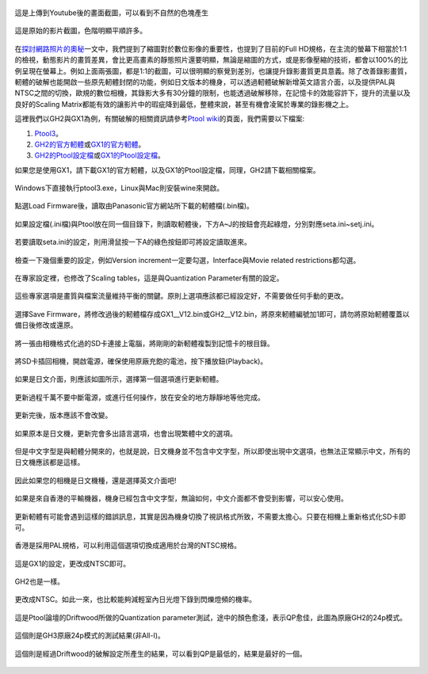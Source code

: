 .. title: 提升GH2與GX1的錄影畫質
.. slug: ptool
.. date: 20130725 00:06:05
.. tags: draft,學習與閱讀
.. link: 
.. description: Created at 20130722 22:47:23
.. ===================================Metadata↑================================================
.. 記得加tags: 人生省思,流浪動物,生活日記,學習與閱讀,英文,mathjax,自由的程式人生,書寫人生,理財
.. 記得加slug(無副檔名)，會以slug內容作為檔名(html檔)，同時將對應的內容放到對應的標籤裡。
.. ===================================文章起始↓================================================
.. <body>

.. figure:: ../../../arch_2013/files_2013/M43/ptool_settings/29_youtube.png
      :target: ../../../arch_2013/files_2013/M43/ptool_settings/29_youtube.png
   :align: center

   這是上傳到Youtube後的畫面截圖，可以看到不自然的色塊產生

.. TEASER_END


.. figure:: ../../../arch_2013/files_2013/M43/ptool_settings/30_GX1_MTS.png
      :target: ../../../arch_2013/files_2013/M43/ptool_settings/30_GX1_MTS.png
   :align: center

   這是原始的影片截圖，色階明顯平順許多。

.. figure:: ../../../arch_2013/files_2013/M43/ptool_settings/GX1_Drewnet_01.png
   :target: ../../../arch_2013/files_2013/M43/ptool_settings/GX1_Drewnet_01.png
   :align: center




.. figure:: ../../../arch_2013/files_2013/M43/ptool_settings/GX1_Drewnet_02.png
   :target: ../../../arch_2013/files_2013/M43/ptool_settings/GX1_Drewnet_02.png
   :align: center




.. figure:: ../../../arch_2013/files_2013/M43/ptool_settings/GX1_Drewnet_03.png
   :target: ../../../arch_2013/files_2013/M43/ptool_settings/GX1_Drewnet_03.png
   :align: center



.. figure:: ../../../arch_2013/files_2013/M43/ptool_settings/GX1_mp4_01.png
   :target: ../../../arch_2013/files_2013/M43/ptool_settings/GX1_mp4_01.png
   :align: center




.. figure:: ../../../arch_2013/files_2013/M43/ptool_settings/GX1_mp4_02.png
   :target: ../../../arch_2013/files_2013/M43/ptool_settings/GX1_mp4_02.png
   :align: center




.. figure:: ../../../arch_2013/files_2013/M43/ptool_settings/GX1_mp4_03.png
   :target: ../../../arch_2013/files_2013/M43/ptool_settings/GX1_mp4_03.png
   :align: center



在\ `探討網路照片的奧秘`_\ 一文中，我們提到了縮圖對於數位影像的重要性，也提到了目前的Full HD規格，在主流的螢幕下相當於1:1的檢視，動態影片的畫質差異，會比更高畫素的靜態照片還要明顯，無論是縮圖的方式，或是影像壓縮的技術，都會以100%的比例呈現在螢幕上。例如上面兩張圖，都是1:1的截圖，可以很明顯的察覺到差別，也讓提升錄影畫質更具意義。除了改善錄影畫質，軔體的破解也能開啟一些原先軔體封閉的功能，例如日文版本的機身，可以透過軔體破解新增英文語言介面，以及提供PAL與NTSC之間的切換，歐規的數位相機，其錄影大多有30分鐘的限制，也能透過破解移除，在記憶卡的效能容許下，提升的流量以及良好的Scaling Matrix都能有效的讓影片中的瑕疵降到最低，整體來說，甚至有機會凌駕於專業的錄影機之上。

這裡我們以GH2與GX1為例，有關破解的相關資訊請參考\ `Ptool wiki`_\ 的頁面，我們需要以下檔案:

#. \ `Ptool3`_\ 。
#. \ `GH2的官方軔體`_\ 或\ `GX1的官方軔體`_\ 。
#. \ `GH2的Ptool設定檔`_\ 或\ `GX1的Ptool設定檔`_\。

如果您是使用GX1，請下載GX1的官方軔體，以及GX1的Ptool設定檔，同理，GH2請下載相關檔案。

.. figure:: ../../../arch_2013/files_2013/M43/ptool_settings/01_Ptool1.png
   :target: ../../../arch_2013/files_2013/M43/ptool_settings/01_Ptool1.png
   :align: center

   Windows下直接執行ptool3.exe，Linux與Mac則安裝wine來開啟。


.. figure:: ../../../arch_2013/files_2013/M43/ptool_settings/02_Ptool2.png
   :target: ../../../arch_2013/files_2013/M43/ptool_settings/02_Ptool2.png
   :align: center

   點選Load Firmware後，讀取由Panasonic官方網站所下載的軔體檔(.bin檔)。


.. figure:: ../../../arch_2013/files_2013/M43/ptool_settings/03_Ptool3.png
   :target: ../../../arch_2013/files_2013/M43/ptool_settings/03_Ptool3.png
   :align: center

   如果設定檔(.ini檔)與Ptool放在同一個目錄下，則讀取軔體後，下方A~J的按鈕會亮起綠燈，分別對應seta.ini~setj.ini。


.. figure:: ../../../arch_2013/files_2013/M43/ptool_settings/04_Ptool4.png
   :target: ../../../arch_2013/files_2013/M43/ptool_settings/04_Ptool4.png
   :align: center

   若要讀取seta.ini的設定，則用滑鼠按一下A的綠色按鈕即可將設定讀取進來。

.. figure:: ../../../arch_2013/files_2013/M43/ptool_settings/05_Ptool5.png
   :target: ../../../arch_2013/files_2013/M43/ptool_settings/05_Ptool5.png
   :align: center

   檢查一下幾個重要的設定，例如Version increment一定要勾選，Interface與Movie related restrictions都勾選。


.. figure:: ../../../arch_2013/files_2013/M43/ptool_settings/06_Ptool6.png
   :target: ../../../arch_2013/files_2013/M43/ptool_settings/06_Ptool6.png
   :align: center

   在專家設定裡，也修改了Scaling tables，這是與Quantization Parameter有關的設定。


.. figure:: ../../../arch_2013/files_2013/M43/ptool_settings/07_Ptool7.png
   :target: ../../../arch_2013/files_2013/M43/ptool_settings/07_Ptool7.png
   :align: center

   這些專家選項是畫質與檔案流量維持平衡的關鍵。原則上選項應該都已經設定好，不需要做任何手動的更改。


.. figure:: ../../../arch_2013/files_2013/M43/ptool_settings/08_Ptool8.png
   :target: ../../../arch_2013/files_2013/M43/ptool_settings/08_Ptool8.png
   :align: center

   選擇Save Firmware，將修改過後的軔體檔存成GX1__V12.bin或GH2__V12.bin，將原來軔體編號加1即可，請勿將原始軔體覆蓋以備日後修改或還原。


.. figure:: ../../../arch_2013/files_2013/M43/ptool_settings/09_Ptool9.png
   :target: ../../../arch_2013/files_2013/M43/ptool_settings/09_Ptool9.png
   :align: center

   將一張由相機格式化過的SD卡連接上電腦，將剛剛的新軔體複製到記憶卡的根目錄。


.. figure:: ../../../arch_2013/files_2013/M43/ptool_settings/10_GH2_playback.JPG
   :target: ../../../arch_2013/files_2013/M43/ptool_settings/10_GH2_playback.JPG
   :align: center

   將SD卡插回相機，開啟電源，確保使用原廠充飽的電池，按下播放鈕(Playback)。


.. figure:: ../../../arch_2013/files_2013/M43/ptool_settings/11_GH2_update.JPG
   :target: ../../../arch_2013/files_2013/M43/ptool_settings/11_GH2_update.JPG
   :align: center

   如果是日文介面，則應該如圖所示，選擇第一個選項進行更新軔體。


.. figure:: ../../../arch_2013/files_2013/M43/ptool_settings/12_GX1_update2.JPG
   :target: ../../../arch_2013/files_2013/M43/ptool_settings/12_GX1_update2.JPG
   :align: center

   更新過程千萬不要中斷電源，或進行任何操作，放在安全的地方靜靜地等他完成。


.. figure:: ../../../arch_2013/files_2013/M43/ptool_settings/13_GX1_ver.JPG
   :target: ../../../arch_2013/files_2013/M43/ptool_settings/13_GX1_ver.JPG
   :align: center
 
   更新完後，版本應該不會改變。


.. figure:: ../../../arch_2013/files_2013/M43/ptool_settings/14_GH2_lang.JPG
   :target: ../../../arch_2013/files_2013/M43/ptool_settings/14_GH2_lang.JPG
   :align: center

   如果原本是日文機，更新完會多出語言選項，也會出現繁體中文的選項。


.. figure:: ../../../arch_2013/files_2013/M43/ptool_settings/15_GH2_miss_ch.JPG
   :target: ../../../arch_2013/files_2013/M43/ptool_settings/15_GH2_miss_ch.JPG
   :align: center

   但是中文字型是與軔體分開來的，也就是說，日文機身並不包含中文字型，所以即使出現中文選項，也無法正常顯示中文，所有的日文機應該都是這樣。


.. figure:: ../../../arch_2013/files_2013/M43/ptool_settings/16_GH2_en.JPG
   :target: ../../../arch_2013/files_2013/M43/ptool_settings/16_GH2_en.JPG
   :align: center

   因此如果您的相機是日文機種，還是選擇英文介面吧!


.. figure:: ../../../arch_2013/files_2013/M43/ptool_settings/17_GH2_lang_en.JPG
   :target: ../../../arch_2013/files_2013/M43/ptool_settings/17_GH2_lang_en.JPG
   :align: center

   如果是來自香港的平輸機器，機身已經包含中文字型，無論如何，中文介面都不會受到影響，可以安心使用。


.. figure:: ../../../arch_2013/files_2013/M43/ptool_settings/18_GX1_ntsc_format.JPG
   :target: ../../../arch_2013/files_2013/M43/ptool_settings/18_GX1_ntsc_format.JPG
   :align: center

   更新軔體有可能會遇到這樣的錯誤訊息，其實是因為機身切換了視訊格式所致，不需要太擔心。只要在相機上重新格式化SD卡即可。


.. figure:: ../../../arch_2013/files_2013/M43/ptool_settings/19_GX1_video_out.JPG
   :target: ../../../arch_2013/files_2013/M43/ptool_settings/19_GX1_video_out.JPG
   :align: center

   香港是採用PAL規格，可以利用這個選項切換成適用於台灣的NTSC規格。


.. figure:: ../../../arch_2013/files_2013/M43/ptool_settings/20_GX1_ntsc.JPG
   :target: ../../../arch_2013/files_2013/M43/ptool_settings/20_GX1_ntsc.JPG
   :align: center

   這是GX1的設定，更改成NTSC即可。


.. figure:: ../../../arch_2013/files_2013/M43/ptool_settings/21_GH2_video_out.jpg
   :target: ../../../arch_2013/files_2013/M43/ptool_settings/21_GH2_video_out.jpg
   :align: center

   GH2也是一樣。


.. figure:: ../../../arch_2013/files_2013/M43/ptool_settings/22_GH2_ntsc.jpg
   :target: ../../../arch_2013/files_2013/M43/ptool_settings/22_GH2_ntsc.jpg
   :align: center

   更改成NTSC。如此一來，也比較能夠減輕室內日光燈下錄到閃爍燈頻的機率。


.. figure:: ../../../arch_2013/files_2013/M43/ptool_settings/23_GH2_stock_24p.png
   :target: ../../../arch_2013/files_2013/M43/ptool_settings/23_GH2_stock_24p.png
   :align: center

   這是Ptool論壇的Driftwood所做的Quantization parameter測試，途中的顏色愈淺，表示QP愈佳，此圖為原廠GH2的24p模式。


.. figure:: ../../../arch_2013/files_2013/M43/ptool_settings/24_GH3_24p.png
   :target: ../../../arch_2013/files_2013/M43/ptool_settings/24_GH3_24p.png
   :align: center

   這個則是GH3原廠24p模式的測試結果(非All-I)。


.. figure:: ../../../arch_2013/files_2013/M43/ptool_settings/25_GH2_ClusterX.png
   :target: ../../../arch_2013/files_2013/M43/ptool_settings/25_GH2_ClusterX.png
   :align: center

   這個則是經過Driftwood的破解設定所產生的結果，可以看到QP是最低的，結果是最好的一個。





.. </body>
.. <url>

.. _探討網路照片的奧秘: sharpen.html

.. _Ptool wiki: http://www.gh1-hack.info/wiki/PToolSoftware

.. _Ptool3: http://www.gh1-hack.info/ptool3d.zip

.. _GH2的官方軔體: http://panasonic.jp/support/global/cs/dsc/download/fts/dl/gh2.html

.. _GH2的Ptool設定檔: http://sophai.github.io/arch_2013/files_2013/M43/ptool_settings/seta.ini

.. _GX1的官方軔體: http://panasonic.jp/support/global/cs/dsc/download/fts/dl/gx1.html

.. _GX1的Ptool設定檔: http://sophai.github.io/arch_2013/files_2013/M43/ptool_settings/setb.ini

.. </url>
.. <footnote>



.. </footnote>
.. <citation>



.. </citation>
.. ===================================文章結束↑/語法備忘錄↓====================================
.. 格式1: 粗體(**字串**)  斜體(*字串*)  大字(\ :big:`字串`\ )  小字(\ :small:`字串`\ )
.. 格式2: 上標(\ :sup:`字串`\ )  下標(\ :sub:`字串`\ )  ``去除格式字串``
.. 項目: #. (換行) #.　或是a. (換行) #. 或是I(i). 換行 #.  或是*. -. +. 子項目前面要多空一格
.. 插入teaser分頁: .. TEASER_END
.. 插入latex數學: 段落裡加入\ :math:`latex數學`\ 語法，或獨立行.. math:: (換行) Latex數學
.. 插入figure: .. figure:: 路徑(換):width: 寬度(換):align: left(換):target: 路徑(空行對齊)圖標
.. 插入slides: .. slides:: (空一行) 圖擋路徑1 (換行) 圖擋路徑2 ... (空一行)
.. 插入youtube: ..youtube:: 影片的hash string
.. 插入url: 段落裡加入\ `連結字串`_\  URL區加上對應的.. _連結字串: 網址 (儘量用這個)
.. 插入直接url: \ `連結字串` <網址或路徑>`_ \    (包含< >)
.. 插入footnote: 段落裡加入\ [#]_\ 註腳    註腳區加上對應順序排列.. [#] 註腳內容
.. 插入citation: 段落裡加入\ [引用字串]_\ 名字字串  引用區加上.. [引用字串] 引用內容
.. 插入sidebar: ..sidebar:: (空一行) 內容
.. 插入contents: ..contents:: (換行) :depth: 目錄深入第幾層
.. 插入原始文字區塊: 在段落尾端使用:: (空一行) 內容 (空一行)
.. 插入本機的程式碼: ..listing:: 放在listings目錄裡的程式碼檔名 (讓原始碼跟隨網站) 
.. 插入特定原始碼: ..code::python (或cpp) (換行) :number-lines: (把程式碼行數列出)
.. 插入gist: ..gist:: gist編號 (要先到github的gist裡貼上程式代碼) 
.. ============================================================================================
